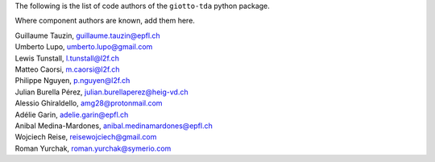 The following is the list of code authors of the ``giotto-tda`` python package.

Where component authors are known, add them here.

| Guillaume Tauzin, guillaume.tauzin@epfl.ch
| Umberto Lupo, umberto.lupo@gmail.com
| Lewis Tunstall, l.tunstall@l2f.ch
| Matteo Caorsi, m.caorsi@l2f.ch
| Philippe Nguyen, p.nguyen@l2f.ch
| Julian Burella Pérez, julian.burellaperez@heig-vd.ch
| Alessio Ghiraldello, amg28@protonmail.com
| Adélie Garin, adelie.garin@epfl.ch
| Anibal Medina-Mardones, anibal.medinamardones@epfl.ch
| Wojciech Reise, reisewojciech@gmail.com
| Roman Yurchak, roman.yurchak@symerio.com

